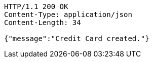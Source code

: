 [source,http,options="nowrap"]
----
HTTP/1.1 200 OK
Content-Type: application/json
Content-Length: 34

{"message":"Credit Card created."}
----